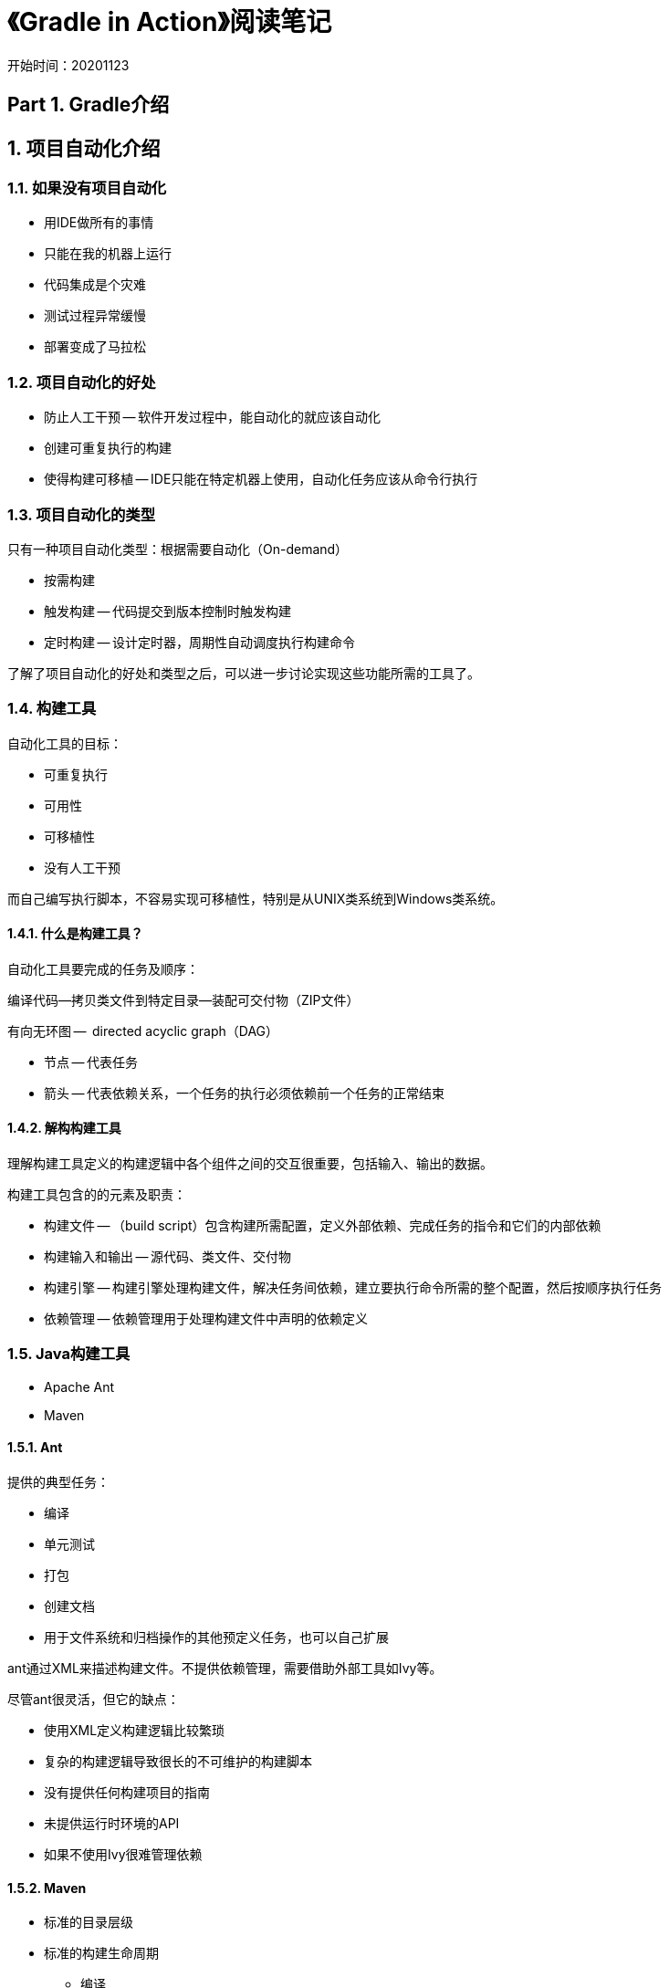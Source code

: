 = 《Gradle in Action》阅读笔记

开始时间：20201123

== Part 1. Gradle介绍

== 1. 项目自动化介绍

=== 1.1. 如果没有项目自动化

* 用IDE做所有的事情
* 只能在我的机器上运行
* 代码集成是个灾难
* 测试过程异常缓慢
* 部署变成了马拉松

=== 1.2. 项目自动化的好处

* 防止人工干预 -- 软件开发过程中，能自动化的就应该自动化
* 创建可重复执行的构建
* 使得构建可移植 -- IDE只能在特定机器上使用，自动化任务应该从命令行执行

=== 1.3. 项目自动化的类型

只有一种项目自动化类型：根据需要自动化（On-demand）

* 按需构建
* 触发构建 -- 代码提交到版本控制时触发构建
* 定时构建 -- 设计定时器，周期性自动调度执行构建命令

了解了项目自动化的好处和类型之后，可以进一步讨论实现这些功能所需的工具了。

=== 1.4. 构建工具

自动化工具的目标：

* 可重复执行
* 可用性
* 可移植性
* 没有人工干预

而自己编写执行脚本，不容易实现可移植性，特别是从UNIX类系统到Windows类系统。

==== 1.4.1. 什么是构建工具？

自动化工具要完成的任务及顺序：

编译代码--拷贝类文件到特定目录--装配可交付物（ZIP文件）

有向无环图 --  directed acyclic graph（DAG）

* 节点 -- 代表任务
* 箭头 -- 代表依赖关系，一个任务的执行必须依赖前一个任务的正常结束

==== 1.4.2. 解构构建工具

理解构建工具定义的构建逻辑中各个组件之间的交互很重要，包括输入、输出的数据。

构建工具包含的的元素及职责：

* 构建文件 -- （build script）包含构建所需配置，定义外部依赖、完成任务的指令和它们的内部依赖
* 构建输入和输出 -- 源代码、类文件、交付物
* 构建引擎 -- 构建引擎处理构建文件，解决任务间依赖，建立要执行命令所需的整个配置，然后按顺序执行任务
* 依赖管理 -- 依赖管理用于处理构建文件中声明的依赖定义

=== 1.5. Java构建工具

* Apache Ant
* Maven

==== 1.5.1. Ant

提供的典型任务：

* 编译
* 单元测试
* 打包
* 创建文档
* 用于文件系统和归档操作的其他预定义任务，也可以自己扩展

ant通过XML来描述构建文件。不提供依赖管理，需要借助外部工具如Ivy等。

尽管ant很灵活，但它的缺点：

* 使用XML定义构建逻辑比较繁琐
* 复杂的构建逻辑导致很长的不可维护的构建脚本
* 没有提供任何构建项目的指南
* 未提供运行时环境的API
* 如果不使用Ivy很难管理依赖

==== 1.5.2. Maven

* 标准的目录层级
* 标准的构建生命周期
** 编译
** 单元测试和集成测试
** 装配工件（JAR文件）
** 部署工件到本地仓库
** 发布工件到远程仓库

生命周期中的每一步被成为 phase --阶段。每个阶段按顺序执行。

缺点：

* 提供的默认结构和生命周期可能不适合项目需要
* 编写自定义扩展过于笨重
* 早期版本（<2.0.9）的Maven自动更新它们的核心组件，导致构建不稳定

==== 1.5.3. 下一代构建工具的需求

* 富于表现力、声明式、可维护的构建语言
* 标准的项目层级和生命周期，但有完全的灵活性和可配置，以修改默认配置
* 易用、灵活实现自定义逻辑
* 支持多项目结构构建交付
* 支持依赖管理
* 良好的集成和迁移解决方案
* 重点关注可扩展性、高性能构建，解决长时间构建问题。

高级的的构建工具需要在灵活性和可配置规范之间达到一个平衡，以使用现代软件项目的需要。

== 2. 下一代构建工具 Gradle

主要内容：

* 理解Gradle与其他构建工具的区别
* 描述Gradle的特性集合
* 安装Gradle
* 编写、执行简单的Gradle脚本
* 命令行运行Gradle

Gradle使用Groovy中的特定领域语言（DSL）代替XML。它支持使用Java或Groovy编写自定义逻辑。

Gradle提供了自己实现的依赖管理。不但高度可配置，而且能够尽可能兼容已有的依赖管理基础设施（Maven或者Ivy）。Gradle不但能够管理外部依赖，还能够支持定义和组织多项目构建，管理模块间依赖。

=== 2.1. 为什么使用Gradle？

maven的限制过于严格。

==== 2.1.1. Java构建工具的进化

Ant和Maven的共同弱点：

* 构建逻辑必须使用XML来描述

XML很适合描述层级数据，但不适合表述程序流和条件逻辑。当构建脚本变得复杂时，维护构建代码将变成噩梦。

=== 2.2. Gradle特性集合

* 富有表现力的构建语言和深层次API
* Gradle即是Groovy
* 灵活的约定
* 强有力的依赖管理
* 可扩展的构建
* 轻松扩展
* 和其他构建工具集成
* 社区驱动和公司支持
* 附加特征 -- Gradle Wrapper，丰富的命令行选项

=== 2.3. 持续交付

构建源码只是软件交付过程中的一个方面。发布到生产环境以交付业务价值才是最终目标。

* 运行测试
* 构建分发
* 分析代码质量
* 发布到目标环境

持续交付参考资料：

《Continuous Delivery: Reliable Software Releases through Build, Test, and Deployment Automation》

==== 2.3.1. 从构建到部署全部自动化

部署管道 -- 容版本控制系统到生产环境的过程：

* 提交阶段
* 自动化验收测试阶段
* 人工测试阶段 -- QA人工验证
* 发布阶段 -- 交付最终用户或生产环境

本书主要关注Gradle在commit和自动化验收测试阶段，具体任务包括：

* 编译代码
* 运行单元测试和集成测试
* 执行静态代码分析、测试覆盖
* 创建分发
* 准备目标环境
* 发布交付物
* 执行冒烟测试和自动化功能测试

发布管理工具：Asgard

https://github.com/Netflix/asgard

在Netflix已被替换成Spinnaker

https://spinnaker.io


=== 2.5. 开始使用Gradle

----
task helloWorld << {
   println 'Hello world!'
}
----

错误提示：

`Could not find method leftShift() for arguments`

在4.x版本中，leftShift()已被弃用。

== 3. 构建一个Gradle项目

=== 3.2. 构建一个Java项目

Java plugin不只是编译和打包源代码，它还为项目建立一个标准布局，保证Java项目中的任务按正确顺序执行。

==== 3.2.1. 使用Java plugin

在build.gradle中添加Java plugin：

`apply plugin: 'java'`

只要一行就可以构建Java代码，Gradle会按照约定，到默认目录src/main/java下选择源文件。

==== 3.2.3. 配置和使用外部依赖

----
repositories {
    mavenCentral()
}

dependencies {
    compile group: 'org.apache.commons', name: 'commons-lang3', version: '3.1'
}

----

=== 3.3. Web项目

如果使用War plugin，就不需要再使用Java plugin，因为其扩展至Java plugin。但即使都指定也没关系，“apply plugin”是幂等（idempotent operation）的，一个plugin只会执行一次。

使用WAR插件之后，约定会在src/main/webapp路径下找web应用的资源

=== 3.4. Gradle wrapper

wrapper的核心功能是可以让一个机器在没有安装运行时环境的情况下运行Gradle构建脚本。其也可以确保构建脚本使用特定版本的Gradle来运行。

==== 3.4.1. 创建wrapper

wrapper创建后应该提交到版本控制系统。

执行gradle wrapper命令将使用当前版本的Gradle runtime生成wrapper文件。

==== 3.4.2. 使用wrapper

gradlew/gradlew.bat



== Part 2. 掌握基础

== 4. 构建脚本要点

内容概要：

* Gradle构建块和API
* 声明新任务、操作已有任务
* 高级任务技术
* 实现和使用任务类型
* 挂入构建生命周期
* 监听器实现

=== 4.1. 构建块

每个Gradle构建由三个基本构建块组成：

* projects
* tasks
* properties

每个构建必须至少包含一个project，进而包含一个或多个tasks。Projects和tasks暴露的属性可以用于控制构建。

==== 4.1.1. Projects

build.gradle中的一个project对应一个类实例org.gradle.api.Project

多项目构建中，一个项目可以依赖另一个项目。

==== 4.1.2. Tasks

org.gradle.api.Task

任务提供了更多的接口

==== 4.1.3. Properties

每个项目和任务实例都提供可访问的属性，如description、version。也可以自定义属性（声明一个可多次使用的变量）。

属性可直接通过gradle.properties配置文件注入，该文件放在<USER_HOME>/.gradle目录下或项目根目录下，如果在用户目录.gradle下，则所有项目都使用同一个属性文件。

其他声明属性的方法：

* 通过命令行选项 -P 声明项目属性
* 通过命令行选项 -D 声明系统属性
* 环境属性

==== 4.1.12 在buildSrc目录中构建代码

随着项目构建代码的增长，为了提高代码的可维护性，可以将构建代码统一放在根目录下的 buildSrc 子目录中。这些构建脚本代码甚至也可以打包供其他项目使用，或者为它们编写测试。

== Part 3. 从构建到部署

== Appendix A 命令行

== Appendix B Groovy基础知识

gradle格式的starter第三方项目：

https://github.com/ePages-de/restdocs-wiremock

kotlin
https://github.com/valiktor/valiktor/tree/master/valiktor-spring

https://github.com/Catalysts/structurizr-extensions